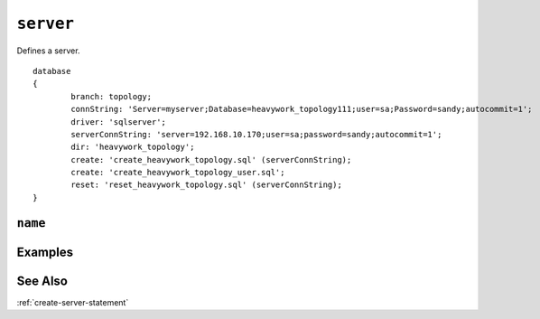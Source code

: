 .. _server-statement:

``server``
========================================================================================================================

Defines a server. ::

	database
	{
		branch: topology;
		connString: 'Server=myserver;Database=heavywork_topology111;user=sa;Password=sandy;autocommit=1';
		driver: 'sqlserver';
		serverConnString: 'server=192.168.10.170;user=sa;password=sandy;autocommit=1';
		dir: 'heavywork_topology';
		create: 'create_heavywork_topology.sql' (serverConnString);
		create: 'create_heavywork_topology_user.sql';
		reset: 'reset_heavywork_topology.sql' (serverConnString);
	}

``name``
-----------------


Examples
-----------------


See Also
--------------
:ref:`create-server-statement`
